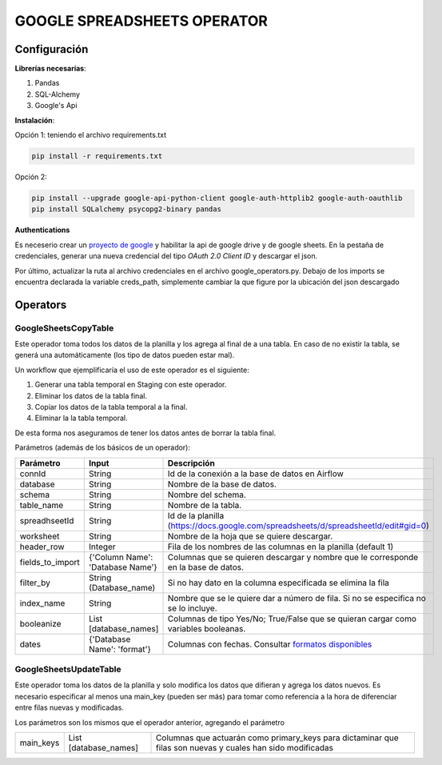 GOOGLE SPREADSHEETS OPERATOR
============================

Configuración
-------------

**Librerías necesarías**:

#. Pandas
#. SQL-Alchemy
#. Google's Api

**Instalación**:

Opción 1: teniendo el archivo requirements.txt

.. code-block:: bash

   pip install -r requirements.txt

Opción 2:

.. code-block:: bash

   pip install --upgrade google-api-python-client google-auth-httplib2 google-auth-oauthlib
   pip install SQLalchemy psycopg2-binary pandas

**Authentications**

Es neceserio crear un `proyecto de google <https://console.developers.google.com/>`_ y habilitar la api de google drive
y de google sheets. En la pestaña de credenciales, generar una nueva credencial del tipo *OAuth 2.0 Client ID* y descargar
el json.

.. image:: docs/creds.png
   :align: center

Por último, actualizar la ruta al archivo credenciales en el archivo google_operators.py. Debajo de los imports
se encuentra declarada la variable creds_path, simplemente cambiar la que figure por la ubicación del json descargado

Operators
---------

GoogleSheetsCopyTable
....................

Este operador toma todos los datos de la planilla y los agrega al final de a una tabla. En caso de no existir la
tabla, se generá una automáticamente (los tipo de datos pueden estar mal).

Un workflow que ejemplificaría el uso de este operador es el siguiente:

#. Generar una tabla temporal en Staging con este operador.

#. Eliminar los datos de la tabla final.

#. Copiar los datos de la tabla temporal a la final.

#. Eliminar la la tabla temporal.

De esta forma nos aseguramos de tener los datos antes de borrar la tabla final.

Parámetros (además de los básicos de un operador):

+-------------------+-----------------------------------+---------------------------------------------------------------------------------------------------------------------------------------+
| Parámetro         | Input                             | Descripción                                                                                                                           |
+===================+===================================+=======================================================================================================================================+
| connId            | String                            | Id de la conexión a la base de datos en Airflow                                                                                       |
+-------------------+-----------------------------------+---------------------------------------------------------------------------------------------------------------------------------------+
| database          | String                            | Nombre de la base de datos.                                                                                                           |
+-------------------+-----------------------------------+---------------------------------------------------------------------------------------------------------------------------------------+
| schema            | String                            | Nombre del schema.                                                                                                                    |
+-------------------+-----------------------------------+---------------------------------------------------------------------------------------------------------------------------------------+
| table_name        | String                            | Nombre de la tabla.                                                                                                                   |
+-------------------+-----------------------------------+---------------------------------------------------------------------------------------------------------------------------------------+
| spreadhseetId     | String                            | Id de la planilla (https://docs.google.com/spreadsheets/d/spreadsheetId/edit#gid=0)                                                   |
+-------------------+-----------------------------------+---------------------------------------------------------------------------------------------------------------------------------------+
| worksheet         | String                            | Nombre de la hoja que se quiere descargar.                                                                                            |
+-------------------+-----------------------------------+---------------------------------------------------------------------------------------------------------------------------------------+
| header_row        | Integer                           | Fila de los nombres de las columnas en la planilla (default 1)                                                                        |
+-------------------+-----------------------------------+---------------------------------------------------------------------------------------------------------------------------------------+
| fields_to_import  | {'Column Name': 'Database Name'}  | Columnas que se quieren descargar y nombre que le corresponde en la base de datos.                                                    |
+-------------------+-----------------------------------+---------------------------------------------------------------------------------------------------------------------------------------+
| filter_by         | String (Database_name)            | Si no hay dato en la columna especificada se elimina la fila                                                                          |
+-------------------+-----------------------------------+---------------------------------------------------------------------------------------------------------------------------------------+
| index_name        | String                            | Nombre que se le quiere dar a número de fila. Si no se especifica no se lo incluye.                                                   |
+-------------------+-----------------------------------+---------------------------------------------------------------------------------------------------------------------------------------+
| booleanize        | List [database_names]             | Columnas de tipo Yes/No; True/False que se quieran cargar como variables booleanas.                                                   |
+-------------------+-----------------------------------+---------------------------------------------------------------------------------------------------------------------------------------+
| dates             | {'Database Name': 'format'}       | Columnas con fechas. Consultar `formatos disponibles <https://docs.python.org/3.4/library/datetime.html#strftime-strptime-behavior>`_ |
+-------------------+-----------------------------------+---------------------------------------------------------------------------------------------------------------------------------------+

GoogleSheetsUpdateTable
.......................

Este operador toma los datos de la planilla y solo modifica los datos que difieran y agrega los datos nuevos. Es necesario especificar
al menos una main_key (pueden ser más) para tomar como referencia a la hora de diferenciar entre filas nuevas y modificadas.

Los parámetros son los mismos que el operador anterior, agregando el parámetro

+-----------+-----------------------+------------------------------------------------------------------------------------------------------------+
| main_keys | List [database_names] | Columnas que actuarán como primary_keys para dictaminar que filas son nuevas y cuales han sido modificadas |
+-----------+-----------------------+------------------------------------------------------------------------------------------------------------+

